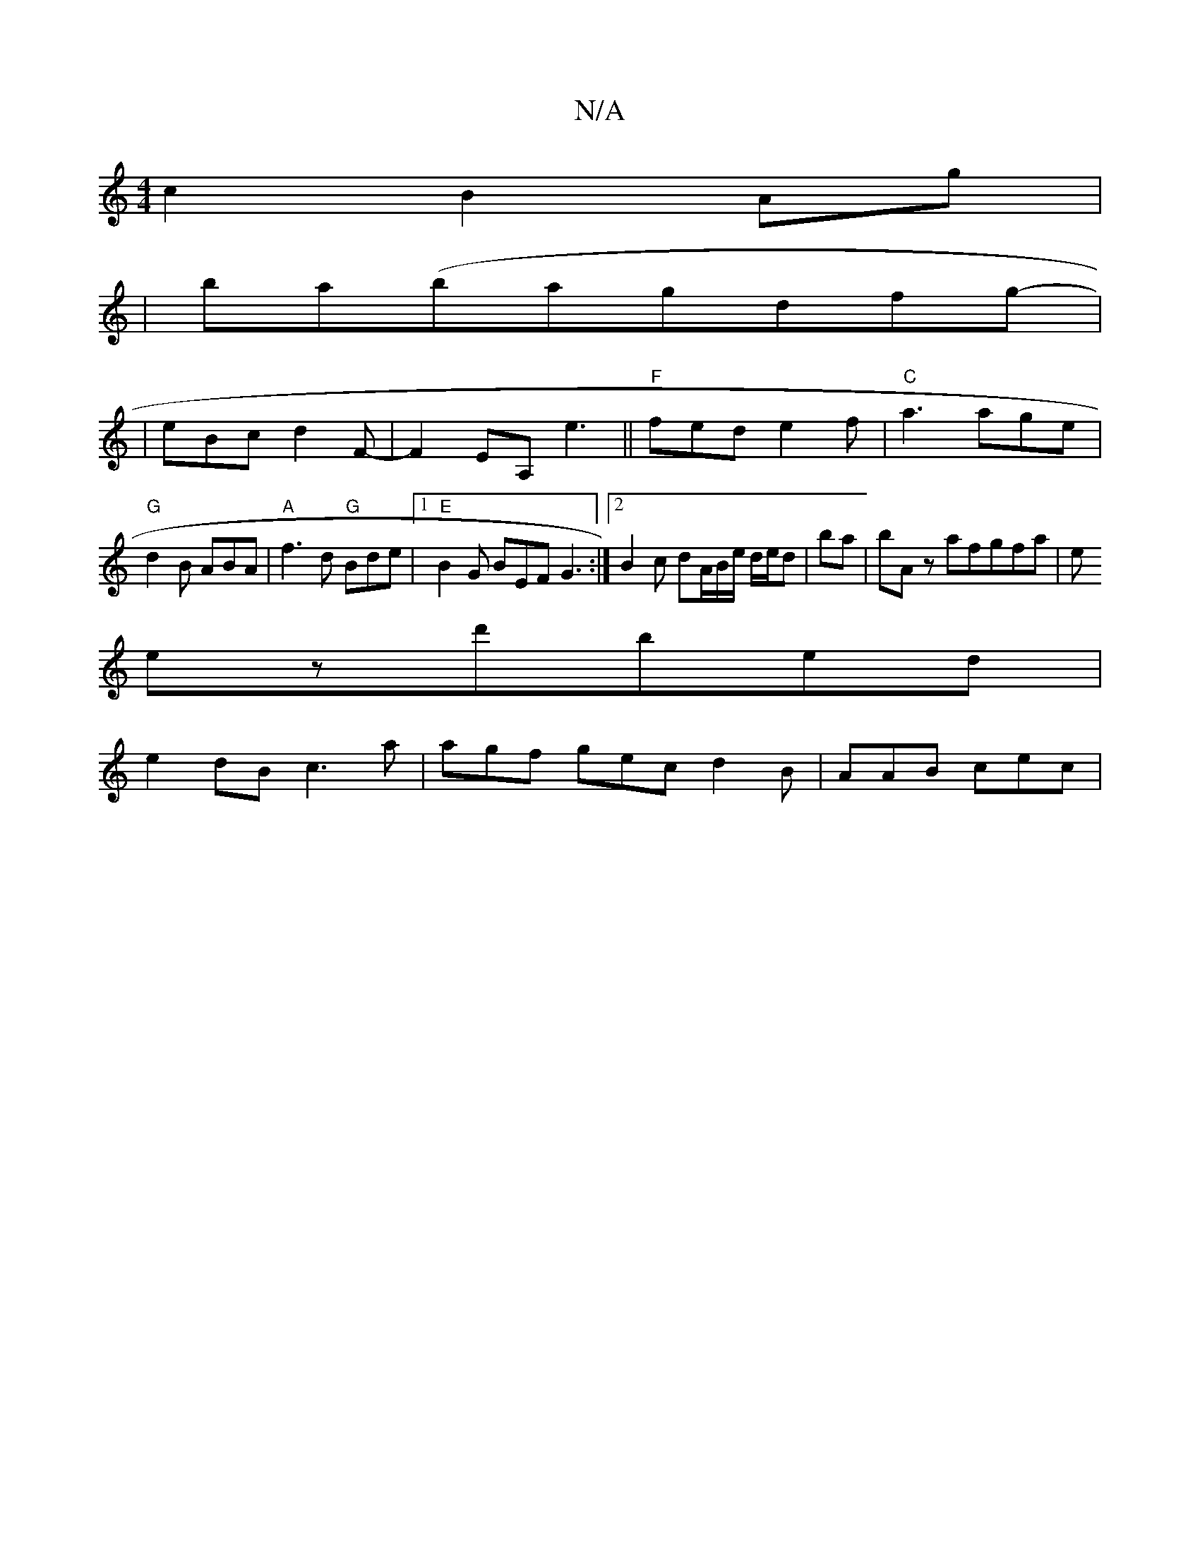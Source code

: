 X:1
T:N/A
M:4/4
R:N/A
K:Cmajor
c2 B2 Ag|
|ba(bagdfg|
|-eBcd2F-|F2EA, e3- ||"F"fed- e2f|"C"a3 age|"G" d2 B ABA|"A"f3d "G"Bde|[1 "E"B2G BEF G3:|2 B2 c dA/B/e/ d/e/d|ba | bA z afgfa|e (3
ezd'bed |
e2 dB c3 a | agf gec d2B | AAB cec | 